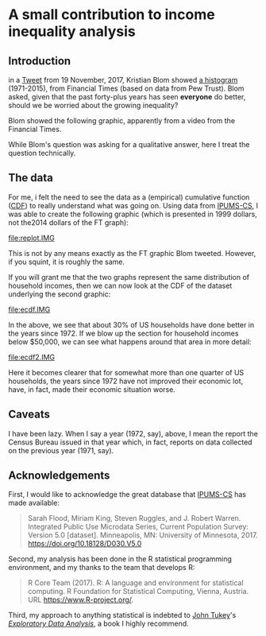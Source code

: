 * A small contribution to income inequality analysis

** meta :noexport:

the following takes (what should be links ending in) strings that end
in ".IMG" and changes them to end in either ".pdf" or ".png",
depending on whether the current export is to latex or html.

this is definitely a sledge hammer approach.  there are other
techniques that seem promising, in particular using org-mode's
'#+BIND' keyword with org-export-filter-link-functions, but i was
unable to make that work.

this code runs as org-mode starts to export, and changes everything
under the sun.
#+BEGIN_SRC emacs-lisp :exports results :results none
  (defun get-image-names (backend)
    (let ((rment (if (equal backend 'html) ".png" ".pdf"))
          (case-fold-search nil))
      (while (re-search-forward "[.]IMG\\>" nil t)
        (replace-match rment t))))
  (add-hook 'org-export-before-parsing-hook 'get-image-names)
#+END_SRC

** Introduction

in a [[https://twitter.com/kltblom/status/932394678241988609][Tweet]] from 19 November, 2017, Kristian Blom showed [[file:./DPCIA2AUQAEO0lv.jpg][a histogram]]
(1971-2015), from Financial Times (based on data from Pew Trust).
Blom asked, given that the past forty-plus years has seen *everyone*
do better, should we be worried about the growing inequality?

Blom showed the following graphic, apparently from a video from the
Financial Times.

[[file:DPCIA2AUQAEO0lv.jpg]]

While Blom's question was asking for a qualitative answer, here I
treat the question technically.

** The data

For me, i felt the need to see the data as a (empirical) cumulative
function ([[https://en.wikipedia.org/wiki/Cumulative_distribution_function][CDF]]) to really understand what was going on.  Using data
from [[http://www.ipums.org][IPUMS-CS]], I was able to create the following graphic (which is
presented in 1999 dollars, not the2014 dollars of the FT graph):

[[file:replot.IMG]]

This is not by any means exactly as the FT graphic Blom tweeted.
However, if you squint, it is roughly the same.

If you will grant me that the two graphs represent the same
distribution of household incomes, then we can now look at the CDF of
the dataset underlying the second graphic:

[[file:ecdf.IMG]]

In the above, we see that about 30% of US households have done better
in the years since 1972.  If we blow up the section for household
incomes below $50,000, we can see what happens around that area in
more detail:

[[file:ecdf2.IMG]]

Here it becomes clearer that for somewhat more than one quarter of US
households, the years since 1972 have not improved their economic lot,
have, in fact, made their economic situation worse.


** Caveats

I have been lazy.  When I say a year (1972, say), above, I mean the
report the Census Bureau issued in that year which, in fact, reports
on data collected on the previous year (1971, say).

** Acknowledgements

First, I would like to acknowledge the great database that [[http://www.ipums.org][IPUMS-CS]]
has made available:
#+BEGIN_QUOTE
Sarah Flood, Miriam King, Steven Ruggles, and J. Robert
Warren. Integrated Public Use Microdata Series, Current Population
Survey: Version 5.0 [dataset]. Minneapolis, MN: University of
Minnesota, 2017.  https://doi.org/10.18128/D030.V5.0
#+END_QUOTE

Second, my analysis has been done in the R statistical programming
environment, and my thanks to the team that develops R:
#+BEGIN_QUOTE
R Core Team (2017). R: A language and environment for statistical
computing. R Foundation for Statistical Computing, Vienna, Austria.
URL https://www.R-project.org/.
#+END_QUOTE

Third, my approach to anything statistical is indebted to [[https://en.wikipedia.org/wiki/John_Tukey][John Tukey]]'s
[[https://en.wikipedia.org/wiki/Exploratory_data_analysis][/Exploratory Data Analysis/]], a book I highly recommend.

